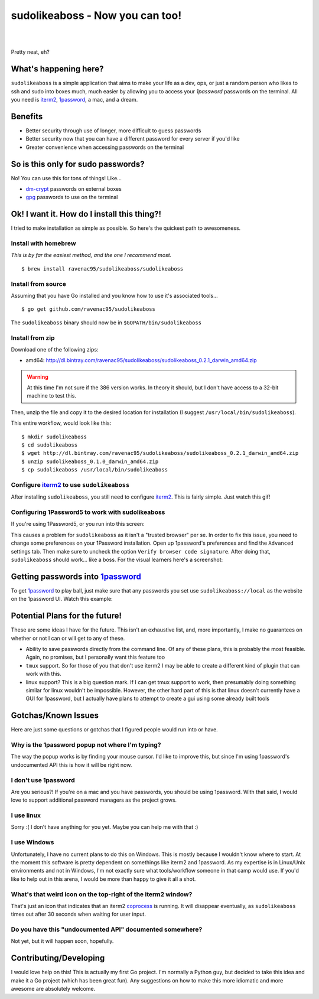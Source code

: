 sudolikeaboss - Now you can too!
================================


.. image:: http://api.flattr.com/button/flattr-badge-large.png
    :alt: Flattr this git repo!
    :target: https://flattr.com/submit/auto?user_id=ravenac95&url=http://sudolikeaboss.com&title=sudolikeaboss&description=sudo+like+a+boss+-+now+you+can+too&language=en_GB&tags=sudolikeaboss,passwords,1password&category=software
|
|
.. image:: https://raw.githubusercontent.com/ravenac95/readme-images/master/sudolikeaboss/demo.gif

Pretty neat, eh?


What's happening here?
----------------------

``sudolikeaboss`` is a simple application that aims to make your life as a dev,
ops, or just a random person who likes to ssh and sudo into boxes much, much
easier by allowing you to access your `1password` passwords on the terminal.
All you need is `iterm2`_, `1password`_, a mac, and a dream.

.. _iterm2: http://iterm2.com/
.. _1password: https://agilebits.com/onepassword


Benefits
--------

- Better security through use of longer, more difficult to guess passwords
- Better security now that you can have a different password for every server
  if you'd like
- Greater convenience when accessing passwords on the terminal


So is this only for sudo passwords?
-----------------------------------

No! You can use this for tons of things! Like...

- `dm-crypt`_ passwords on external boxes
- `gpg`_ passwords to use on the terminal

.. _dm-crypt: https://code.google.com/p/cryptsetup/wiki/DMCrypt
.. _gpg: https://www.gnupg.org/


Ok! I want it. How do I install this thing?!
--------------------------------------------

I tried to make installation as simple as possible. So here's the quickest path
to awesomeness.

Install with homebrew
*********************

*This is by far the easiest method, and the one I recommend most.*

::

    $ brew install ravenac95/sudolikeaboss/sudolikeaboss


Install from source
*******************

Assuming that you have Go installed and you know how to use it's associated
tools...

::
    
    $ go get github.com/ravenac95/sudolikeaboss

The ``sudolikeaboss`` binary should now be in ``$GOPATH/bin/sudolikeaboss``


Install from zip
****************

Download one of the following zips:

- amd64: http://dl.bintray.com/ravenac95/sudolikeaboss/sudolikeaboss_0.2.1_darwin_amd64.zip

.. warning::
    At this time I'm not sure if the 386 version works. In theory it should,
    but I don't have access to a 32-bit machine to test this.

Then, unzip the file and copy it to the desired location for installation (I
suggest ``/usr/local/bin/sudolikeaboss``).

This entire workflow, would look like this::

    $ mkdir sudolikeaboss
    $ cd sudolikeaboss
    $ wget http://dl.bintray.com/ravenac95/sudolikeaboss/sudolikeaboss_0.2.1_darwin_amd64.zip
    $ unzip sudolikeaboss_0.1.0_darwin_amd64.zip
    $ cp sudolikeaboss /usr/local/bin/sudolikeaboss


.. _configure-iterm:

Configure `iterm2`_ to use ``sudolikeaboss``
********************************************

After installing ``sudolikeaboss``, you still need to configure `iterm2`_. This
is fairly simple. Just watch this gif!

.. image:: https://raw.githubusercontent.com/ravenac95/readme-images/master/sudolikeaboss/configuration.gif

.. _onepass5:

Configuring 1Password5 to work with sudolikeaboss
*************************************************

If you're using 1Password5, or you run into this screen:

.. image:: https://raw.githubusercontent.com/ravenac95/readme-images/master/sudolikeaboss/cannot-fill-item-error-popup.png

This causes a problem for ``sudolikeaboss`` as it isn't a "trusted browser" per 
se. In order to fix this issue, you need to change some preferences on your 
1Password installation. Open up 1password's preferences and find the 
``Advanced`` settings tab. Then make sure to uncheck the option 
``Verify browser code signature``. After doing that, ``sudolikeaboss`` 
should work... like a boss. For the visual learners here's a screenshot:

.. image:: https://cloud.githubusercontent.com/assets/889219/6270365/a69a0726-b816-11e4-9b96-558ddeb00378.png


Getting passwords into `1password`_
-----------------------------------

To get `1password`_ to play ball, just make sure that any passwords you set use
``sudolikeaboss://local`` as the website on the 1password UI. Watch this
example:

.. image:: https://raw.githubusercontent.com/ravenac95/readme-images/master/sudolikeaboss/add-password.gif


Potential Plans for the future!
-------------------------------

These are some ideas I have for the future. This isn't an exhaustive list, and,
more importantly, I make no guarantees on whether or not I can or will get to
any of these.

- Ability to save passwords directly from the command line. Of any of these
  plans, this is probably the most feasible. Again, no promises, but I
  personally want this feature too
- ``tmux`` support. So for those of you that don't use iterm2 I may be able to
  create a different kind of plugin that can work with this.
- linux support? This is a big question mark. If I can get tmux support to
  work, then presumably doing something similar for linux wouldn't be
  impossible. However, the other hard part of this is that linux doesn't
  currently have a GUI for 1password, but I actually have plans to attempt to
  create a gui using some already built tools


Gotchas/Known Issues
--------------------

Here are just some questions or gotchas that I figured people would run into or
have.


Why is the 1password popup not where I'm typing?
************************************************

The way the popup works is by finding your mouse cursor. I'd like to improve
this, but since I'm using 1password's undocumented API this is how it will be
right now.


I don't use 1password
*********************

Are you serious?! If you're on a mac and you have passwords, you should be
using 1password. With that said, I would love to support additional password
managers as the project grows. 


I use linux
***********

Sorry :( I don't have anything for you yet. Maybe you can help me with that :)


I use Windows
*************

Unfortunately, I have no current plans to do this on Windows. This is mostly
because I wouldn't know where to start. At the moment this software is pretty
dependent on somethings like iterm2 and 1password. As my expertise is in
Linux/Unix environments and not in Windows, I'm not exactly sure what
tools/workflow someone in that camp would use. If you'd like to help out in
this arena, I would be more than happy to give it all a shot.


What's that weird icon on the top-right of the iterm2 window?
*************************************************************

That's just an icon that indicates that an iterm2 `coprocess`_ is running. It
will disappear eventually, as ``sudolikeaboss`` times out after 30 seconds when
waiting for user input.

.. _coprocess: https://iterm2.com/coprocesses.html#/section/home


Do you have this "undocumented API" documented somewhere?
*********************************************************

Not yet, but it will happen soon, hopefully.


Contributing/Developing
-----------------------

I would love help on this! This is actually my first Go project. I'm normally a
Python guy, but decided to take this idea and make it a Go project (which has
been great fun). Any suggestions on how to make this more idiomatic and more
awesome are absolutely welcome.
